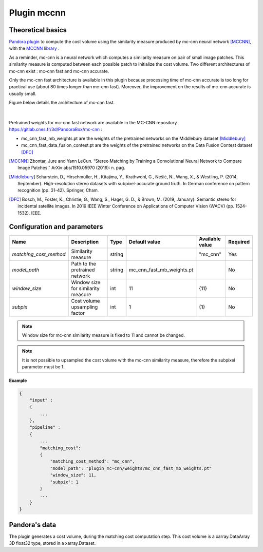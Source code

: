 .. _plugin_mccnn:

Plugin mccnn
=============

Theoretical basics
******************

`Pandora plugin <https://github.com/CNES/Pandora_plugin_mccnn>`_ to compute the cost volume using the similarity measure produced by mc-cnn neural network [MCCNN]_, with the  `MCCNN library <https://github.com/CNES/Pandora_MCCNN>`_ .


As a reminder, mc-cnn is a neural network which computes a similarity measure on pair of small image patches. This similarity measure is computed between each possible patch to initialize the cost volume.
Two different architectures of mc-cnn exist : mc-cnn fast and mc-cnn accurate. 

Only the mc-cnn fast architecture is available in this plugin because processing time of mc-cnn accurate is too long for 
practical use (about 80 times longer than mc-cnn fast). Moreover, the improvement on the results of mc-cnn accurate is usually small. 

Figure below details the architecture of mc-cnn fast.


.. figure:: ../../Images/mc_cnn_fast_architecture.png

|

Pretrained weights for mc-cnn fast network are available in the MC-CNN repository https://gitlab.cnes.fr/3d/PandoraBox/mc-cnn :

-  mc_cnn_fast_mb_weights.pt are the weights of the pretrained networks on the Middlebury dataset [Middlebury]_
-  mc_cnn_fast_data_fusion_contest.pt are the weights of the pretrained networks on the Data Fusion Contest dataset [DFC]_


.. [MCCNN] Zbontar, Jure and Yann LeCun. “Stereo Matching by Training a Convolutional Neural Network to Compare Image Patches.” ArXiv abs/1510.05970 (2016): n. pag.
.. [Middlebury] Scharstein, D., Hirschmüller, H., Kitajima, Y., Krathwohl, G., Nešić, N., Wang, X., & Westling, P. (2014, September). High-resolution stereo datasets with subpixel-accurate ground truth. In German conference on pattern recognition (pp. 31-42). Springer, Cham.
.. [DFC] Bosch, M., Foster, K., Christie, G., Wang, S., Hager, G. D., & Brown, M. (2019, January). Semantic stereo for incidental satellite images. In 2019 IEEE Winter Conference on Applications of Computer Vision (WACV) (pp. 1524-1532). IEEE.

.. _plugin_mccnn_conf:

Configuration and parameters
****************************

+------------------------+------------------------------------+--------+---------------------------+---------------------+----------+
| Name                   | Description                        | Type   | Default value             | Available value     | Required |
+========================+====================================+========+===========================+=====================+==========+
| *matching_cost_method* | Similarity measure                 | string |                           | "mc_cnn"            | Yes      |
+------------------------+------------------------------------+--------+---------------------------+---------------------+----------+
| *model_path*           | Path to the pretrained network     | string | mc_cnn_fast_mb_weights.pt |                     | No       |
+------------------------+------------------------------------+--------+---------------------------+---------------------+----------+
| *window_size*          | Window size for similarity measure | int    | 11                        | {11}                | No       |
+------------------------+------------------------------------+--------+---------------------------+---------------------+----------+
| *subpix*               | Cost volume upsampling factor      | int    | 1                         | {1}                 | No       |
+------------------------+------------------------------------+--------+---------------------------+---------------------+----------+

.. note::  Window size for mc-cnn similarity measure is fixed to 11 and cannot be changed.

.. note::  It is not possible to upsampled the cost volume with the mc-cnn similarity measure, therefore the subpixel parameter must be 1.


**Example**

.. sourcecode:: text

    {
        "input" :
        {
            ...
        },
        "pipeline" :
        {
            ...
            "matching_cost":
            {
                "matching_cost_method": "mc_cnn",
                "model_path": "plugin_mc-cnn/weights/mc_cnn_fast_mb_weights.pt"
                "window_size": 11,
                "subpix": 1
            }
            ...
        }
    }


Pandora's data
**************

The plugin generates a cost volume, during the matching cost computation step. This cost volume is a
xarray.DataArray 3D float32 type, stored in a xarray.Dataset.
